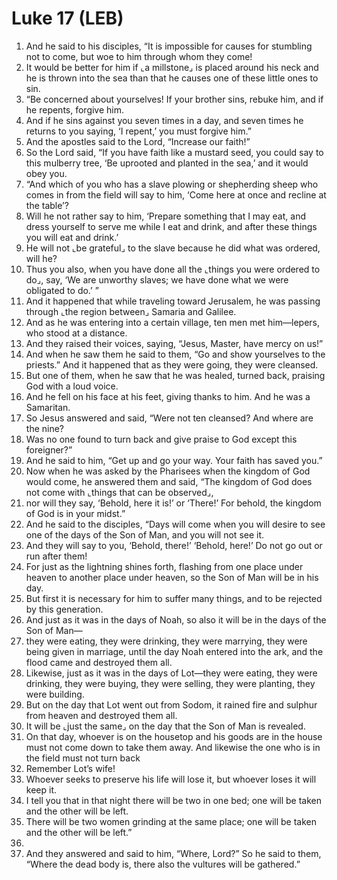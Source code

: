 * Luke 17 (LEB)
:PROPERTIES:
:ID: LEB/42-LUK17
:END:

1. And he said to his disciples, “It is impossible for causes for stumbling not to come, but woe to him through whom they come!
2. It would be better for him if ⌞a millstone⌟ is placed around his neck and he is thrown into the sea than that he causes one of these little ones to sin.
3. “Be concerned about yourselves! If your brother sins, rebuke him, and if he repents, forgive him.
4. And if he sins against you seven times in a day, and seven times he returns to you saying, ‘I repent,’ you must forgive him.”
5. And the apostles said to the Lord, “Increase our faith!”
6. So the Lord said, “If you have faith like a mustard seed, you could say to this mulberry tree, ‘Be uprooted and planted in the sea,’ and it would obey you.
7. “And which of you who has a slave plowing or shepherding sheep who comes in from the field will say to him, ‘Come here at once and recline at the table’?
8. Will he not rather say to him, ‘Prepare something that I may eat, and dress yourself to serve me while I eat and drink, and after these things you will eat and drink.’
9. He will not ⌞be grateful⌟ to the slave because he did what was ordered, will he?
10. Thus you also, when you have done all the ⌞things you were ordered to do⌟, say, ‘We are unworthy slaves; we have done what we were obligated to do.’ ”
11. And it happened that while traveling toward Jerusalem, he was passing through ⌞the region between⌟ Samaria and Galilee.
12. And as he was entering into a certain village, ten men met him—lepers, who stood at a distance.
13. And they raised their voices, saying, “Jesus, Master, have mercy on us!”
14. And when he saw them he said to them, “Go and show yourselves to the priests.” And it happened that as they were going, they were cleansed.
15. But one of them, when he saw that he was healed, turned back, praising God with a loud voice.
16. And he fell on his face at his feet, giving thanks to him. And he was a Samaritan.
17. So Jesus answered and said, “Were not ten cleansed? And where are the nine?
18. Was no one found to turn back and give praise to God except this foreigner?”
19. And he said to him, “Get up and go your way. Your faith has saved you.”
20. Now when he was asked by the Pharisees when the kingdom of God would come, he answered them and said, “The kingdom of God does not come with ⌞things that can be observed⌟,
21. nor will they say, ‘Behold, here it is!’ or ‘There!’ For behold, the kingdom of God is in your midst.”
22. And he said to the disciples, “Days will come when you will desire to see one of the days of the Son of Man, and you will not see it.
23. And they will say to you, ‘Behold, there!’ ‘Behold, here!’ Do not go out or run after them!
24. For just as the lightning shines forth, flashing from one place under heaven to another place under heaven, so the Son of Man will be in his day.
25. But first it is necessary for him to suffer many things, and to be rejected by this generation.
26. And just as it was in the days of Noah, so also it will be in the days of the Son of Man—
27. they were eating, they were drinking, they were marrying, they were being given in marriage, until the day Noah entered into the ark, and the flood came and destroyed them all.
28. Likewise, just as it was in the days of Lot—they were eating, they were drinking, they were buying, they were selling, they were planting, they were building.
29. But on the day that Lot went out from Sodom, it rained fire and sulphur from heaven and destroyed them all.
30. It will be ⌞just the same⌟ on the day that the Son of Man is revealed.
31. On that day, whoever is on the housetop and his goods are in the house must not come down to take them away. And likewise the one who is in the field must not turn back
32. Remember Lot’s wife!
33. Whoever seeks to preserve his life will lose it, but whoever loses it will keep it.
34. I tell you that in that night there will be two in one bed; one will be taken and the other will be left.
35. There will be two women grinding at the same place; one will be taken and the other will be left.”
36. 
37. And they answered and said to him, “Where, Lord?” So he said to them, “Where the dead body is, there also the vultures will be gathered.”
